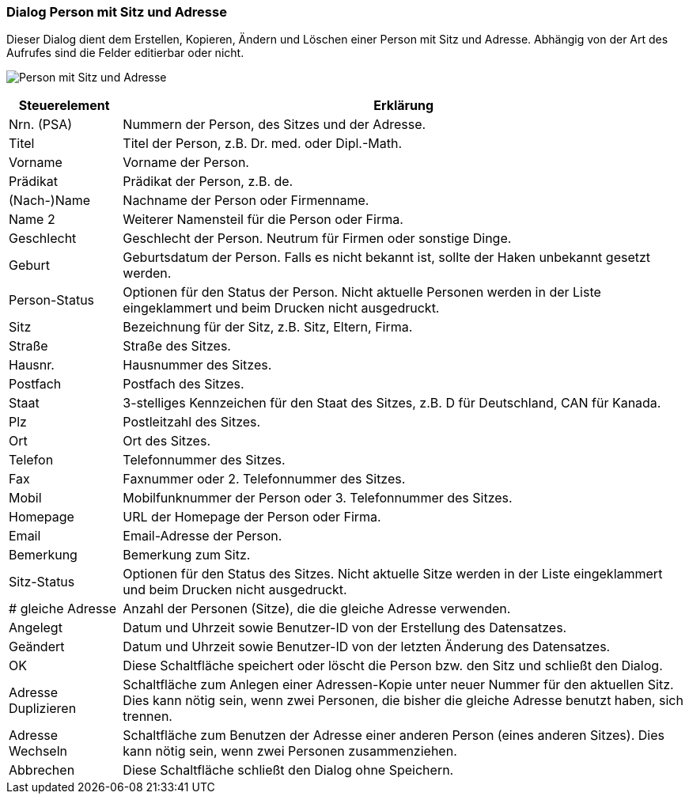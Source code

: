 anchor:AD110[Person mit Sitz und Adresse]

=== Dialog Person mit Sitz und Adresse

Dieser Dialog dient dem Erstellen, Kopieren, Ändern und Löschen einer Person mit Sitz und Adresse.
Abhängig von der Art des Aufrufes sind die Felder editierbar oder nicht.

image:AD110.png[Person mit Sitz und Adresse]

[width="100%",cols="<1,<5",frame="all",options="header"]
|==========================
|Steuerelement|Erklärung
|Nrn. (PSA)   |Nummern der Person, des Sitzes und der Adresse.
|Titel        |Titel der Person, z.B. Dr. med. oder Dipl.-Math.
|Vorname      |Vorname der Person.
|Prädikat     |Prädikat der Person, z.B. de.
|(Nach-)Name  |Nachname der Person oder Firmenname.
|Name 2       |Weiterer Namensteil für die Person oder Firma.
|Geschlecht   |Geschlecht der Person. Neutrum für Firmen oder sonstige Dinge.
|Geburt       |Geburtsdatum der Person. Falls es nicht bekannt ist, sollte der Haken unbekannt gesetzt werden.
|Person-Status|Optionen für den Status der Person. Nicht aktuelle Personen werden in der Liste eingeklammert und beim Drucken nicht ausgedruckt.
|Sitz         |Bezeichnung für der Sitz, z.B. Sitz, Eltern, Firma.
|Straße       |Straße des Sitzes.
|Hausnr.      |Hausnummer des Sitzes.
|Postfach     |Postfach des Sitzes.
|Staat        |3-stelliges Kennzeichen für den Staat des Sitzes, z.B. D für Deutschland, CAN für Kanada.
|Plz          |Postleitzahl des Sitzes.
|Ort          |Ort des Sitzes.
|Telefon      |Telefonnummer des Sitzes.
|Fax          |Faxnummer oder 2. Telefonnummer des Sitzes.
|Mobil        |Mobilfunknummer der Person oder 3. Telefonnummer des Sitzes.
|Homepage     |URL der Homepage der Person oder Firma.
|Email        |Email-Adresse der Person.
|Bemerkung    |Bemerkung zum Sitz.
|Sitz-Status  |Optionen für den Status des Sitzes. Nicht aktuelle Sitze werden in der Liste eingeklammert und beim Drucken nicht ausgedruckt.
|# gleiche Adresse|Anzahl der Personen (Sitze), die die gleiche Adresse verwenden.
|Angelegt     |Datum und Uhrzeit sowie Benutzer-ID von der Erstellung des Datensatzes.
|Geändert     |Datum und Uhrzeit sowie Benutzer-ID von der letzten Änderung des Datensatzes.
|OK           |Diese Schaltfläche speichert oder löscht die Person bzw. den Sitz und schließt den Dialog.
|Adresse Duplizieren|Schaltfläche zum Anlegen einer Adressen-Kopie unter neuer Nummer für den aktuellen Sitz. Dies kann nötig sein, wenn zwei Personen, die bisher die gleiche Adresse benutzt haben, sich trennen.
|Adresse Wechseln|Schaltfläche zum Benutzen der Adresse einer anderen Person (eines anderen Sitzes). Dies kann nötig sein, wenn zwei Personen zusammenziehen.
|Abbrechen    |Diese Schaltfläche schließt den Dialog ohne Speichern.
|==========================
